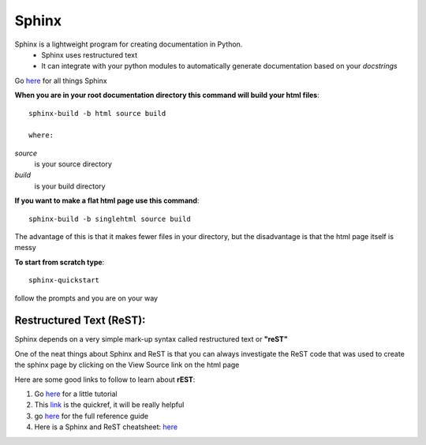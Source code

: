 Sphinx
========

Sphinx is a lightweight program for creating documentation in Python. 
	* Sphinx uses restructured text
	* It can integrate with your python modules to automatically generate documentation based on your *docstrings*
	
Go `here <http://sphinx-doc.org/index.html>`_ for all things Sphinx








**When you are in your root documentation directory this command will build your html files**::
	
	sphinx-build -b html source build

	where:
	
*source* 
		is your source directory
*build*
		is your build directory
	

**If you  want to make a flat html page use this command**::
	
	sphinx-build -b singlehtml source build

The advantage of this is that it makes fewer files in your directory, but the disadvantage is that the html page itself is messy


**To start from scratch type**::
	
	 sphinx-quickstart
	
follow the prompts and you are on your way	
	


Restructured Text (ReST):
--------------------------

Sphinx depends on a very simple mark-up syntax called restructured text or **"reST"**

One of the neat things about Sphinx and ReST is that you can always investigate the ReST code that was used to create the sphinx page by clicking on the View Source link on the html page


Here are some good links to follow to learn about **rEST**:

1. Go `here <http://docutils.sourceforge.net/docs/user/rst/quickstart.html>`_ for a little tutorial

2. This `link <http://docutils.sourceforge.net/docs/user/rst/quickref.html>`_ is the quickref, it will be really helpful

3. go  `here <http://docutils.sourceforge.net/docs/ref/rst/restructuredtext.html>`_ for the full reference guide
	
4. Here is a  Sphinx and ReST cheatsheet: `here <http://openalea.gforge.inria.fr/doc/openalea/doc/_build/html/source/sphinx/rest_syntax.html>`_	